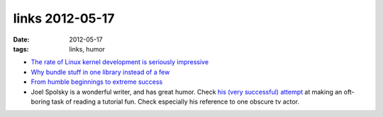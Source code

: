 links 2012-05-17
================

:date: 2012-05-17
:tags: links, humor



-  `The rate of Linux kernel development is seriously impressive`_

-  `Why bundle stuff in one library instead of a few`_

-  `From humble beginnings to extreme success`_

-  Joel Spolsky is a wonderful writer, and has great humor. Check `his
   (very successful) attempt`_ at making an oft-boring task of reading a
   tutorial fun. Check especially his reference to one obscure tv actor.

.. _The rate of Linux kernel development is seriously impressive: http://go.linuxfoundation.org/who-writes-linux-2012
.. _Why bundle stuff in one library instead of a few: http://mail.gnome.org/archives/gtk-devel-list/2007-November/msg00032.html
.. _From humble beginnings to extreme success: http://lists.debian.org/debian-devel/2011/04/msg00711.html
.. _his (very successful) attempt: http://hginit.com/04.html
